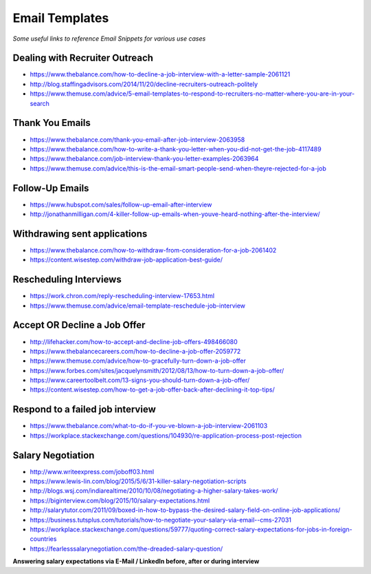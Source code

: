******************************
Email Templates
******************************

*Some useful links to reference Email Snippets for various use cases*

###############################
Dealing with Recruiter Outreach
###############################
- https://www.thebalance.com/how-to-decline-a-job-interview-with-a-letter-sample-2061121
   
- http://blog.staffingadvisors.com/2014/11/20/decline-recruiters-outreach-politely

- https://www.themuse.com/advice/5-email-templates-to-respond-to-recruiters-no-matter-where-you-are-in-your-search 


###############################
Thank You Emails
###############################
- https://www.thebalance.com/thank-you-email-after-job-interview-2063958
   
- https://www.thebalance.com/how-to-write-a-thank-you-letter-when-you-did-not-get-the-job-4117489

- https://www.thebalance.com/job-interview-thank-you-letter-examples-2063964
   
- https://www.themuse.com/advice/this-is-the-email-smart-people-send-when-theyre-rejected-for-a-job


######################
Follow-Up Emails
######################
- https://www.hubspot.com/sales/follow-up-email-after-interview
   
- http://jonathanmilligan.com/4-killer-follow-up-emails-when-youve-heard-nothing-after-the-interview/


###############################
Withdrawing sent applications
###############################
- https://www.thebalance.com/how-to-withdraw-from-consideration-for-a-job-2061402
   
- https://content.wisestep.com/withdraw-job-application-best-guide/


###############################
Rescheduling Interviews
###############################
- https://work.chron.com/reply-rescheduling-interview-17653.html

- https://www.themuse.com/advice/email-template-reschedule-job-interview


###############################
Accept OR Decline a Job Offer
###############################
- http://lifehacker.com/how-to-accept-and-decline-job-offers-498466080

- https://www.thebalancecareers.com/how-to-decline-a-job-offer-2059772

- https://www.themuse.com/advice/how-to-gracefully-turn-down-a-job-offer

- https://www.forbes.com/sites/jacquelynsmith/2012/08/13/how-to-turn-down-a-job-offer/

- https://www.careertoolbelt.com/13-signs-you-should-turn-down-a-job-offer/

- https://content.wisestep.com/how-to-get-a-job-offer-back-after-declining-it-top-tips/


####################################
Respond to a failed job interview
####################################
- https://www.thebalance.com/what-to-do-if-you-ve-blown-a-job-interview-2061103
   
- https://workplace.stackexchange.com/questions/104930/re-application-process-post-rejection


###############################
Salary Negotiation
###############################
- http://www.writeexpress.com/joboff03.html

- https://www.lewis-lin.com/blog/2015/5/6/31-killer-salary-negotiation-scripts

- http://blogs.wsj.com/indiarealtime/2010/10/08/negotiating-a-higher-salary-takes-work/
   
- https://biginterview.com/blog/2015/10/salary-expectations.html
  
- http://salarytutor.com/2011/09/boxed-in-how-to-bypass-the-desired-salary-field-on-online-job-applications/

- https://business.tutsplus.com/tutorials/how-to-negotiate-your-salary-via-email--cms-27031

- https://workplace.stackexchange.com/questions/59777/quoting-correct-salary-expectations-for-jobs-in-foreign-countries
   
- https://fearlesssalarynegotiation.com/the-dreaded-salary-question/


**Answering salary expectations via E-Mail / LinkedIn before, after or during interview**

.. code-block:: Python
   :linenos:

   I'm more excited to contribute to <organization> in the role of a <exact-role> and in all my experience and research, <figure-via-glassdoor-payscale> seems to be market compensation for roles similiar to this.

   I'm more interested in making this move to be a step forward for me in terms of both responsibility and compensation and I’m confident that you’re offering a salary that’s competitive in the current market.

   ====================== ====================== ====================== ====================== ======================

   Unfortunately I'm not yet familiar enough with the <country> IT industry pay structure to make a meaningful suggestion. However I would very much like contribute to your <organization>'s success as a <exact-role> so I am sure we can come to mutual agreement on a compensation package along your budget and expectations.

